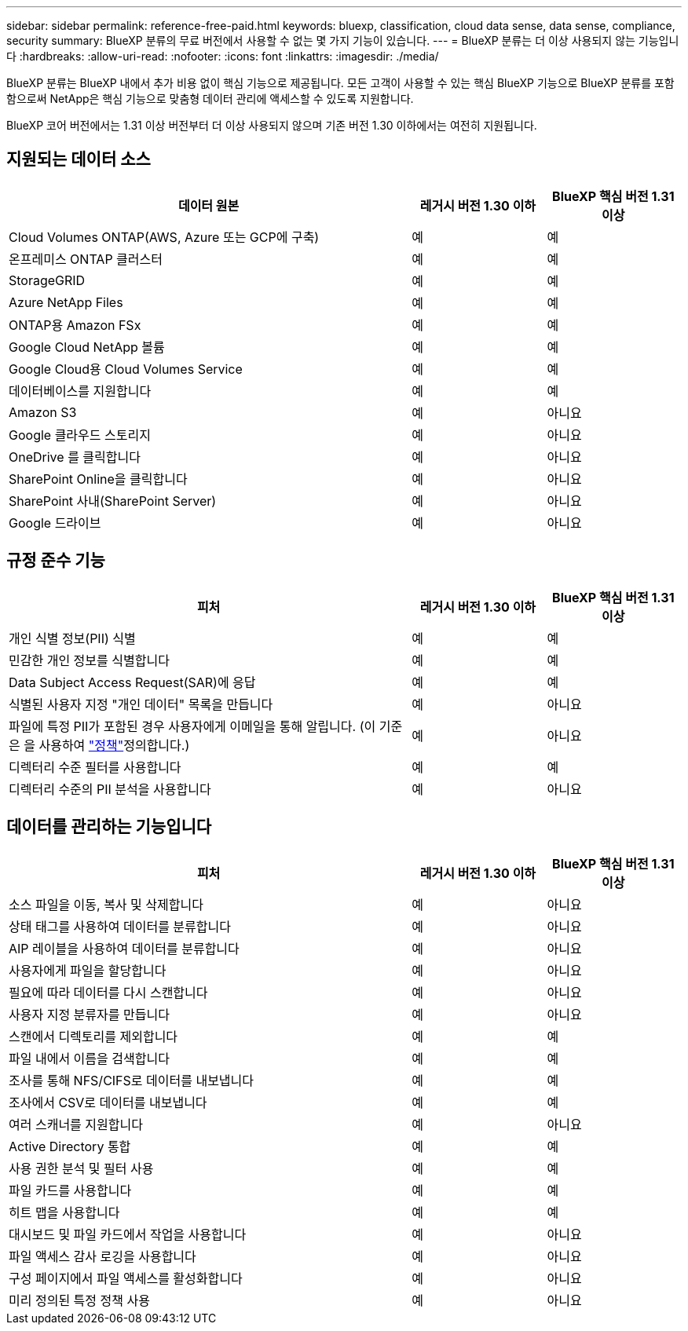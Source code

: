---
sidebar: sidebar 
permalink: reference-free-paid.html 
keywords: bluexp, classification, cloud data sense, data sense, compliance, security 
summary: BlueXP 분류의 무료 버전에서 사용할 수 없는 몇 가지 기능이 있습니다. 
---
= BlueXP 분류는 더 이상 사용되지 않는 기능입니다
:hardbreaks:
:allow-uri-read: 
:nofooter: 
:icons: font
:linkattrs: 
:imagesdir: ./media/


[role="lead"]
BlueXP 분류는 BlueXP 내에서 추가 비용 없이 핵심 기능으로 제공됩니다. 모든 고객이 사용할 수 있는 핵심 BlueXP 기능으로 BlueXP 분류를 포함함으로써 NetApp은 핵심 기능으로 맞춤형 데이터 관리에 액세스할 수 있도록 지원합니다.

BlueXP 코어 버전에서는 1.31 이상 버전부터 더 이상 사용되지 않으며 기존 버전 1.30 이하에서는 여전히 지원됩니다.



== 지원되는 데이터 소스

[cols="60,20,20"]
|===
| 데이터 원본 | 레거시 버전 1.30 이하 | BlueXP 핵심 버전 1.31 이상 


| Cloud Volumes ONTAP(AWS, Azure 또는 GCP에 구축) | 예 | 예 


| 온프레미스 ONTAP 클러스터 | 예 | 예 


| StorageGRID | 예 | 예 


| Azure NetApp Files | 예 | 예 


| ONTAP용 Amazon FSx | 예 | 예 


| Google Cloud NetApp 볼륨 | 예 | 예 


| Google Cloud용 Cloud Volumes Service | 예 | 예 


| 데이터베이스를 지원합니다 | 예 | 예 


| Amazon S3 | 예 | 아니요 


| Google 클라우드 스토리지 | 예 | 아니요 


| OneDrive 를 클릭합니다 | 예 | 아니요 


| SharePoint Online을 클릭합니다 | 예 | 아니요 


| SharePoint 사내(SharePoint Server) | 예 | 아니요 


| Google 드라이브 | 예 | 아니요 
|===


== 규정 준수 기능

[cols="60,20,20"]
|===
| 피처 | 레거시 버전 1.30 이하 | BlueXP 핵심 버전 1.31 이상 


| 개인 식별 정보(PII) 식별 | 예 | 예 


| 민감한 개인 정보를 식별합니다 | 예 | 예 


| Data Subject Access Request(SAR)에 응답 | 예 | 예 


| 식별된 사용자 지정 "개인 데이터" 목록을 만듭니다 | 예 | 아니요 


| 파일에 특정 PII가 포함된 경우 사용자에게 이메일을 통해 알립니다. (이 기준은 을 사용하여 link:task-using-policies.html["정책"^]정의합니다.) | 예 | 아니요 


| 디렉터리 수준 필터를 사용합니다 | 예 | 예 


| 디렉터리 수준의 PII 분석을 사용합니다 | 예 | 아니요 
|===


== 데이터를 관리하는 기능입니다

[cols="60,20,20"]
|===
| 피처 | 레거시 버전 1.30 이하 | BlueXP 핵심 버전 1.31 이상 


| 소스 파일을 이동, 복사 및 삭제합니다 | 예 | 아니요 


| 상태 태그를 사용하여 데이터를 분류합니다 | 예 | 아니요 


| AIP 레이블을 사용하여 데이터를 분류합니다 | 예 | 아니요 


| 사용자에게 파일을 할당합니다 | 예 | 아니요 


| 필요에 따라 데이터를 다시 스캔합니다 | 예 | 아니요 


| 사용자 지정 분류자를 만듭니다 | 예 | 아니요 


| 스캔에서 디렉토리를 제외합니다 | 예 | 예 


| 파일 내에서 이름을 검색합니다 | 예 | 예 


| 조사를 통해 NFS/CIFS로 데이터를 내보냅니다 | 예 | 예 


| 조사에서 CSV로 데이터를 내보냅니다 | 예 | 예 


| 여러 스캐너를 지원합니다 | 예 | 아니요 


| Active Directory 통합 | 예 | 예 


| 사용 권한 분석 및 필터 사용 | 예 | 예 


| 파일 카드를 사용합니다 | 예 | 예 


| 히트 맵을 사용합니다 | 예 | 예 


| 대시보드 및 파일 카드에서 작업을 사용합니다 | 예 | 아니요 


| 파일 액세스 감사 로깅을 사용합니다 | 예 | 아니요 


| 구성 페이지에서 파일 액세스를 활성화합니다 | 예 | 아니요 


| 미리 정의된 특정 정책 사용 | 예 | 아니요 
|===